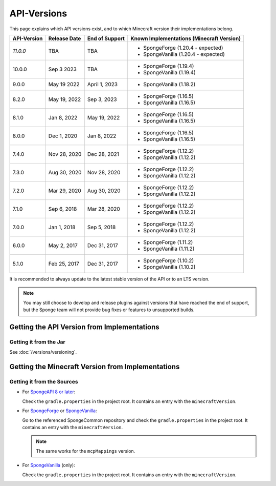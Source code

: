 ============
API-Versions
============

This page explains which API versions exist, and to which Minecraft version their implementations belong.

+-------------+--------------+----------------+-------------------------------------------+
| API-Version | Release Date | End of Support | Known Implementations (Minecraft Version) |
+=============+==============+================+===========================================+
| *11.0.0*    | TBA          | TBA            | * SpongeForge (1.20.4 - expected)         |
|             |              |                | * SpongeVanilla (1.20.4 - expected)       |
+-------------+--------------+----------------+-------------------------------------------+
| 10.0.0      | Sep 3 2023   | TBA            | * SpongeForge (1.19.4)                    |
|             |              |                | * SpongeVanilla (1.19.4)                  |
+-------------+--------------+----------------+-------------------------------------------+
| 9.0.0       | May 19 2022  | April 1, 2023  | * SpongeVanilla (1.18.2)                  |
+-------------+--------------+----------------+-------------------------------------------+
| 8.2.0       | May 19, 2022 | Sep 3, 2023    | * SpongeForge (1.16.5)                    |
|             |              |                | * SpongeVanilla (1.16.5)                  |
+-------------+--------------+----------------+-------------------------------------------+
| 8.1.0       | Jan 8, 2022  | May 19, 2022   | * SpongeForge (1.16.5)                    |
|             |              |                | * SpongeVanilla (1.16.5)                  |
+-------------+--------------+----------------+-------------------------------------------+
| 8.0.0       | Dec 1, 2020  | Jan 8, 2022    | * SpongeForge (1.16.5)                    |
|             |              |                | * SpongeVanilla (1.16.5)                  |
+-------------+--------------+----------------+-------------------------------------------+
| 7.4.0       | Nov 28, 2020 | Dec 28, 2021   | * SpongeForge (1.12.2)                    |
|             |              |                | * SpongeVanilla (1.12.2)                  |
+-------------+--------------+----------------+-------------------------------------------+
| 7.3.0       | Aug 30, 2020 | Nov 28, 2020   | * SpongeForge (1.12.2)                    |
|             |              |                | * SpongeVanilla (1.12.2)                  |
+-------------+--------------+----------------+-------------------------------------------+
| 7.2.0       | Mar 29, 2020 | Aug 30, 2020   | * SpongeForge (1.12.2)                    |
|             |              |                | * SpongeVanilla (1.12.2)                  |
+-------------+--------------+----------------+-------------------------------------------+
| 7.1.0       | Sep 6, 2018  | Mar 28, 2020   | * SpongeForge (1.12.2)                    |
|             |              |                | * SpongeVanilla (1.12.2)                  |
+-------------+--------------+----------------+-------------------------------------------+
| 7.0.0       | Jan 1, 2018  | Sep 5, 2018    | * SpongeForge (1.12.2)                    |
|             |              |                | * SpongeVanilla (1.12.2)                  |
+-------------+--------------+----------------+-------------------------------------------+
| 6.0.0       | May 2, 2017  | Dec 31, 2017   | * SpongeForge (1.11.2)                    |
|             |              |                | * SpongeVanilla (1.11.2)                  |
+-------------+--------------+----------------+-------------------------------------------+
| 5.1.0       | Feb 25, 2017 | Dec 31, 2017   | * SpongeForge (1.10.2)                    |
|             |              |                | * SpongeVanilla (1.10.2)                  |
+-------------+--------------+----------------+-------------------------------------------+

It is recommended to always update to the latest stable version of the API or to an LTS version.

.. note::

    You may still choose to develop and release plugins against versions that have reached the end of support,
    but the Sponge team will not provide bug fixes or features to unsupported builds.


Getting the API Version from Implementations
============================================

Getting it from the Jar
~~~~~~~~~~~~~~~~~~~~~~~

See :doc:`/versions/versioning`.

.. _associated-minecraft-version:

Getting the Minecraft Version from Implementations
==================================================

Getting it from the Sources
~~~~~~~~~~~~~~~~~~~~~~~~~~~

* For `SpongeAPI 8 or later <https://github.com/SpongePowered/Sponge>`__:
  
  Check the ``gradle.properties`` in the project root. It contains an entry with the ``minecraftVersion``.  

* For `SpongeForge <https://github.com/SpongePowered/SpongeForge>`__ or
  `SpongeVanilla <https://github.com/SpongePowered/SpongeVanilla>`__:

  Go to the referenced SpongeCommon repository and check the ``gradle.properties`` in the project root. It contains an
  entry with the ``minecraftVersion``.
  
  .. note::
  
      The same works for the ``mcpMappings`` version.

* For `SpongeVanilla <https://github.com/SpongePowered/SpongeVanilla>`__ (only):

  Check the ``gradle.properties`` in the project root. It contains an entry with the ``minecraftVersion``.
